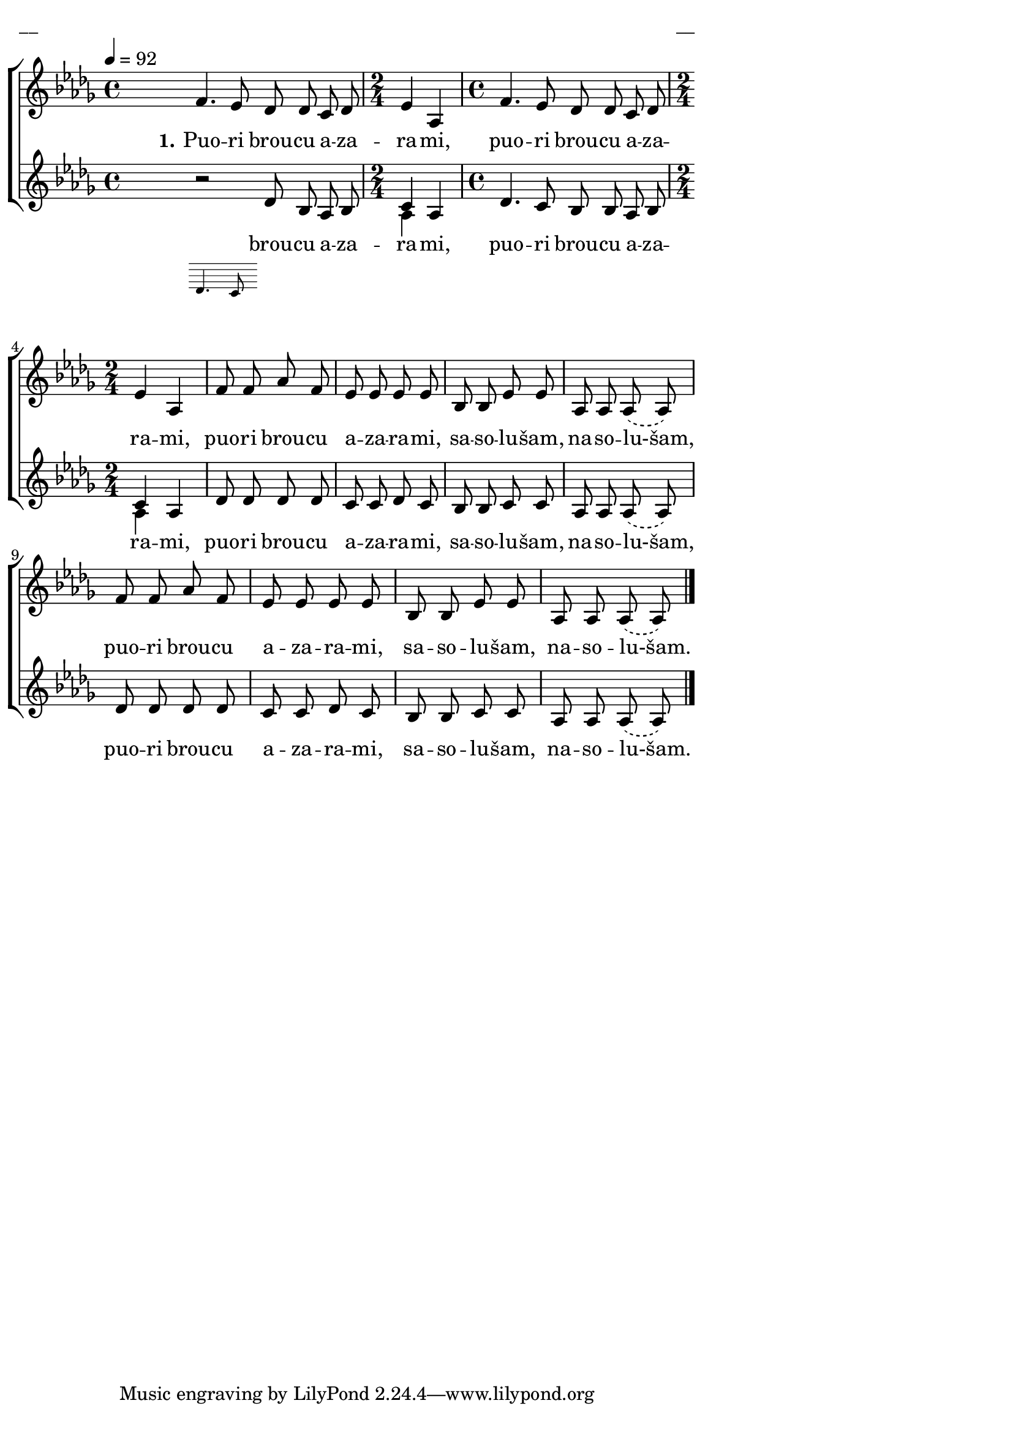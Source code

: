 \version "2.13.16"

%\header {
%    title = "Puori broucu azarami"
%}

\paper {
line-width = 14\cm
left-margin = 0.4\cm
between-system-padding = 0.1\cm
between-system-space = 0.1\cm
}

\layout {
indent = #0
ragged-last = ##f
}

%chordsA = \chordmode {
%\germanChords
%\set majorSevenSymbol = \markup { maj7 }
%
%}

global = {
  \key des \major
  \time 4/4
  \autoBeamOff
  \tempo 4=92
  \slurDashed
}

sopMusic = \relative c' {
  \partial 16 s16 \bar""
  f4. es8 des des c des | \time 2/4 es4 as, | \time 4/4 f'4. es8 des des c des |
  \time 2/4 es4 as, | f'8 f as f | es es es es |
  bes bes es es | as, as as (as) | f' f as f | es es es es | bes bes es es | as, as as (as) \bar"|."
}

sopWords = \lyricmode {
  \set stanza = "1."
  Puo -- ri brou -- cu a -- za -- ra -- mi, 
  puo -- ri brou -- cu a -- za -- ra -- mi, 
  puo -- ri brou -- cu a -- za -- ra -- mi, 
  sa -- so -- lu -- šam, na -- so -- lu-šam, 
  puo -- ri brou -- cu a -- za -- ra -- mi, 
  sa -- so -- lu -- šam, na -- so -- lu-šam.
}

%altoMusic = \relative c' {
  
%}

%altoWords = \lyricmode {
%  
%}

tenorMusic = \relative c' {
  \partial 16 s16 | 
  << { \oneVoice r2 \voiceOne }
\new Staff \with {
\remove "Time_signature_engraver"
\remove "Clef_engraver"
\remove "Key_engraver"
\remove "Accidental_engraver"
alignAboveContext = #"main"
fontSize = #-3
\override StaffSymbol #'staff-space = #(magstep -3)
\override StaffSymbol #'thickness = #(magstep -3)
} { 
  \key des \major \autoBeamOff
  d4. c8
}
>>
  \oneVoice des8 bes as bes | c4 as | des4. c8 bes bes as bes | c4 as | des8 des des des |  c c des c |
  bes bes c c | as as as (as) | des des des des | c c des c | bes bes c c | as as as (as)
}

tenorWords = \lyricmode {
  brou -- cu a -- za -- ra -- mi, 
  puo -- ri brou -- cu a -- za -- ra -- mi, 
  puo -- ri brou -- cu a -- za -- ra -- mi, 
  sa -- so -- lu -- šam, na -- so -- lu-šam, 
  puo -- ri brou -- cu a -- za -- ra -- mi, 
  sa -- so -- lu -- šam, na -- so -- lu-šam.
}

bassMusic = \relative c' {
  \partial 16
  s16 | s1 | as4 s4 | s1 | as4 s 
}

% bassWords = \lyricmode {
%  ho ho ho ho
%}


fullScore = <<
%\new ChordNames { \chordsA }
  \new ChoirStaff <<
    %\new Lyrics = sopranos { s1 }
    \new Staff = women <<
      \new Voice = "sopranos" {
        \oneVoice
        << \global \sopMusic >>
      }
      %\new Voice = "altos" {
      %  \voiceTwo
      %  << \global \altoMusic >>
      %}
    >>
    \new Lyrics = "sopranos" { s1 }
    %
    \new Staff = men <<
      %\clef bass
      \new Voice = "tenors" {
        \voiceOne
        << \global \tenorMusic >>
      }
      \new Lyrics = "tenors" { s1 }
      \new Voice = "basses" {
        \voiceTwo << \global \bassMusic >>
      }
    >>
    %\new Lyrics = basses { s1 }    
    \context Lyrics = sopranos \lyricsto sopranos \sopWords
    %\context Lyrics = altos \lyricsto altos \altoWords
    \context Lyrics = tenors \lyricsto tenors \tenorWords
    %\context Lyrics = basses \lyricsto basses \bassWords
  >>  
>>


\score {
\fullScore
\header { piece = "__" opus = "__" }
}
\markup { \with-color #(x11-color 'white) \sans \smaller "__" }
\score {
\unfoldRepeats
\fullScore
\midi {
\context { \ChoirStaff \remove "Staff_performer" }
\context { \Voice \consists "Staff_performer" }
}
}
